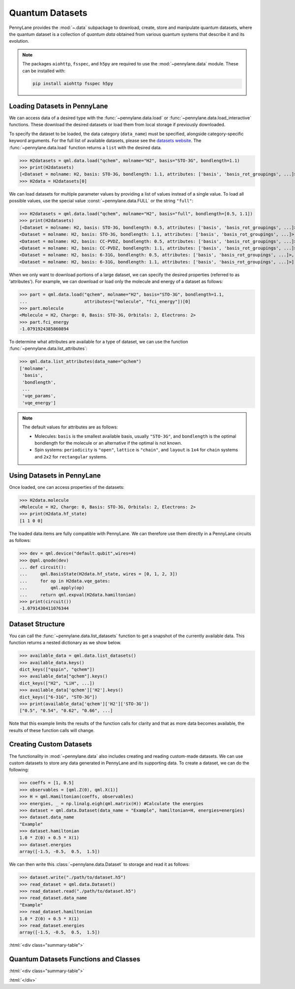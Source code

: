 .. role:: html(raw)
   :format: html

.. _intro_ref_data:

Quantum Datasets
================

PennyLane provides the :mod:`~.data` subpackage to download, create, store and manipulate quantum datasets,
where the quantum dataset is a collection of `quantum data` obtained from various quantum systems that describe it and its evolution.

.. note::

    The packages ``aiohttp``, ``fsspec``, and ``h5py`` are required to use the :mod:`~pennylane.data` module. 
    These can be installed with:
    
    .. code-block:: console
    
        pip install aiohttp fsspec h5py

Loading Datasets in PennyLane
-----------------------------

We can access data of a desired type with the :func:`~pennylane.data.load` or :func:`~pennylane.data.load_interactive` functions.
These download the desired datasets or load them from local storage if previously downloaded.

To specify the dataset to be loaded, the data category (``data_name``) must be
specified, alongside category-specific keyword arguments. For the full list
of available datasets, please see the `datasets website <https://pennylane.ai/datasets>`_.
The :func:`~pennylane.data.load` function returns a ``list`` with the desired data.

>>> H2datasets = qml.data.load("qchem", molname="H2", basis="STO-3G", bondlength=1.1)
>>> print(H2datasets)
[<Dataset = molname: H2, basis: STO-3G, bondlength: 1.1, attributes: ['basis', 'basis_rot_groupings', ...]>]
>>> H2data = H2datasets[0]

We can load datasets for multiple parameter values by providing a list of values instead of a single value.
To load all possible values, use the special value :const:`~pennylane.data.FULL` or the string ``"full"``:

>>> H2datasets = qml.data.load("qchem", molname="H2", basis="full", bondlength=[0.5, 1.1])
>>> print(H2datasets)
[<Dataset = molname: H2, basis: STO-3G, bondlength: 0.5, attributes: ['basis', 'basis_rot_groupings', ...]>,
<Dataset = molname: H2, basis: STO-3G, bondlength: 1.1, attributes: ['basis', 'basis_rot_groupings', ...]>,
<Dataset = molname: H2, basis: CC-PVDZ, bondlength: 0.5, attributes: ['basis', 'basis_rot_groupings', ...]>,
<Dataset = molname: H2, basis: CC-PVDZ, bondlength: 1.1, attributes: ['basis', 'basis_rot_groupings', ...]>,
<Dataset = molname: H2, basis: 6-31G, bondlength: 0.5, attributes: ['basis', 'basis_rot_groupings', ...]>,
<Dataset = molname: H2, basis: 6-31G, bondlength: 1.1, attributes: ['basis', 'basis_rot_groupings', ...]>]

When we only want to download portions of a large dataset, we can specify the desired properties  (referred to as 'attributes').
For example, we can download or load only the molecule and energy of a dataset as follows:

>>> part = qml.data.load("qchem", molname="H2", basis="STO-3G", bondlength=1.1, 
...                      attributes=["molecule", "fci_energy"])[0]
>>> part.molecule
<Molecule = H2, Charge: 0, Basis: STO-3G, Orbitals: 2, Electrons: 2>
>>> part.fci_energy
-1.0791924385860894

To determine what attributes are available for a type of dataset, we can use the function :func:`~pennylane.data.list_attributes`:

>>> qml.data.list_attributes(data_name="qchem")
['molname',
 'basis',
 'bondlength',
 ...
 'vqe_params',
 'vqe_energy']

.. note::

    The default values for attributes are as follows:
    
    - Molecules: ``basis`` is the smallest available basis, usually ``"STO-3G"``, and ``bondlength`` is the optimal bondlength for the molecule or an alternative if the optimal is not known.
    
    - Spin systems: ``periodicity`` is ``"open"``, ``lattice`` is ``"chain"``, and ``layout`` is ``1x4`` for ``chain`` systems and ``2x2`` for ``rectangular`` systems.

Using Datasets in PennyLane
---------------------------

Once loaded, one can access properties of the datasets:

>>> H2data.molecule
<Molecule = H2, Charge: 0, Basis: STO-3G, Orbitals: 2, Electrons: 2>
>>> print(H2data.hf_state)
[1 1 0 0]

The loaded data items are fully compatible with PennyLane. We can therefore
use them directly in a PennyLane circuits as follows:

>>> dev = qml.device("default.qubit",wires=4)
>>> @qml.qnode(dev)
... def circuit():
...     qml.BasisState(H2data.hf_state, wires = [0, 1, 2, 3])
...     for op in H2data.vqe_gates:
...         qml.apply(op)
...     return qml.expval(H2data.hamiltonian)
>>> print(circuit())
-1.0791430411076344

Dataset Structure
-----------------

You can call the 
:func:`~pennylane.data.list_datasets` function to get a snapshot of the currently available data.
This function returns a nested dictionary as we show below. 

>>> available_data = qml.data.list_datasets()
>>> available_data.keys()
dict_keys(["qspin", "qchem"])
>>> available_data["qchem"].keys()
dict_keys(["H2", "LiH", ...])
>>> available_data['qchem']['H2'].keys()
dict_keys(["6-31G", "STO-3G"])
>>> print(available_data['qchem']['H2']['STO-3G'])
["0.5", "0.54", "0.62", "0.66", ...]

Note that this example limits the results
of the function calls for clarity and that as more data becomes available, the results of these
function calls will change.

Creating Custom Datasets
------------------------

The functionality in :mod:`~pennylane.data` also includes creating and reading custom-made datasets.
We can use custom datasets to store any data generated in PennyLane and its supporting data.
To create a dataset, we can do the following:

>>> coeffs = [1, 0.5]
>>> observables = [qml.Z(0), qml.X(1)]
>>> H = qml.Hamiltonian(coeffs, observables)
>>> energies, _ = np.linalg.eigh(qml.matrix(H)) #Calculate the energies
>>> dataset = qml.data.Dataset(data_name = "Example", hamiltonian=H, energies=energies)
>>> dataset.data_name
"Example"
>>> dataset.hamiltonian
1.0 * Z(0) + 0.5 * X(1)
>>> dataset.energies
array([-1.5, -0.5,  0.5,  1.5])

We can then write this :class:`~pennylane.data.Dataset` to storage and read it as follows:


>>> dataset.write("./path/to/dataset.h5")
>>> read_dataset = qml.data.Dataset()
>>> read_dataset.read("./path/to/dataset.h5")
>>> read_dataset.data_name
"Example"
>>> read_dataset.hamiltonian
1.0 * Z(0) + 0.5 * X(1)
>>> read_dataset.energies
array([-1.5, -0.5,  0.5,  1.5])

:html:`<div class="summary-table">`

Quantum Datasets Functions and Classes
--------------------------------------

:html:`<div class="summary-table">`

.. autosummary::
    :nosignatures:

    ~pennylane.data.list_datasets
    ~pennylane.data.list_attributes
    ~pennylane.data.load
    ~pennylane.data.load_interactive
    ~pennylane.data.Dataset

:html:`</div>`
